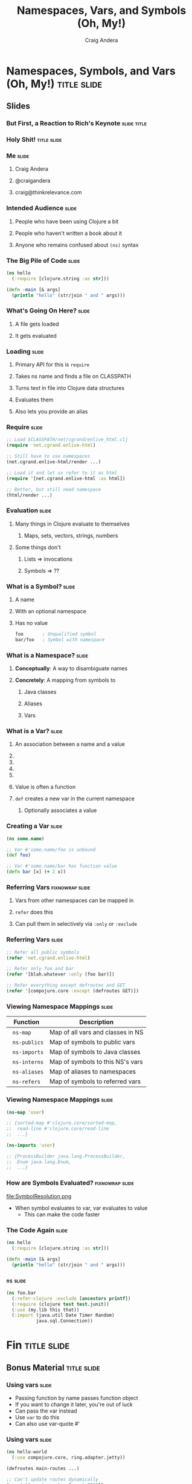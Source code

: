 #+TITLE: Namespaces, Vars, and Symbols (Oh, My!)
#+AUTHOR: Craig Andera
#+EMAIL: craig@thinkrelevance.com

* Namespaces, Symbols, and Vars (Oh, My!)                       :title:slide:

# Note: things using this comment syntax will not be exported

# I want to talk about the fact that the basic evaluation model in
# Clojure is something that even people that have been programming in
# Clojure don't necessarily understand very well. I know that I didn't
# quite "get it" for my first few years.

# So what's the story? I think it might go something like: so you see
# this piece of code? Pretty simple, right? Well, there are a few
# things in here that give beginners trouble, like the namespace macro
# and understanding vars and symbols. One way to understand a
# technology is to write a version yourself. We don't have time to do
# that in a 50 minute talk, but what we can do is to take a tour of
# the concepts. When we're done, you should understand much better how
# Clojure handles three very important concepts: namespaces, vars, and
# symbols.

# So we start by showing Hello World, and commenting that everyone
# understands what the code does, but maybe not why. From there we
# talk about how code gets loaded by require, and about the syntax of
# require.

# Once the code is loaded, it's read. So we can talk about read, and
# how that turns characters into lists, strings, numbers, and symbols.
# We can talk about the evaluation rules for everything except
# symbols. To talk about those, we have to talk about what a symbol
# is.

# Symbols can have namespaces. So we talk about what a namespace is.
# That leads to talking about what vars are. That leads us to talking
# about refer, and - by extension - use. Then we can circle back
# around to the evaluation rules for symbols. Then we come back to the
# code again and we're done.

** Slides
*** But First, a Reaction to Rich's Keynote                     :slide:title:
*** Holy Shit!                                                  :title:slide:
*** Me                                                                :slide:
**** Craig Andera
**** @craigandera
**** craig@thinkrelevance.com

*** Intended Audience                                                 :slide:
**** People who have been using Clojure a bit
**** People who haven't written a book about it
**** Anyone who remains confused about =(ns)= syntax

*** The Big Pile of Code                                              :slide:

# The basic idea here is to do an analysis of this simple program:

#+begin_src clojure
  (ns hello
    (:require [clojure.string :as str]))

  (defn -main [& args]
    (println "hello" (str/join " and " args)))
#+end_src

*** What's Going On Here?                                             :slide:
**** A file gets loaded
**** It gets evaluated

*** Loading                                                           :slide:
**** Primary API for this is =require=
**** Takes ns name and finds a file on CLASSPATH
**** Turns text in file into Clojure data structures
**** Evaluates them
**** Also lets you provide an alias

*** Require                                                           :slide:

#+begin_src clojure
  ;; Load $CLASSPATH/net/cgrand/enlive_html.clj
  (require 'net.cgrand.enlive-html)

  ;; Still have to use namespaces
  (net.cgrand.enlive-html/render ...)
#+end_src

#+begin_src clojure
  ;; Load it and let us refer to it as html
  (require '[net.cgrand.enlive-html :as html])

  ;; Better, but still need namespace
  (html/render ...)
#+end_src


*** Evaluation                                                        :slide:
**** Many things in Clojure evaluate to themselves
***** Maps, sets, vectors, strings, numbers
**** Some things don't
***** Lists => invocations
***** Symbols => ??

*** What is a Symbol?                                                 :slide:
**** A name
**** With an optional namespace
**** Has no value

#+begin_src clojure
  foo       ; Unqualified symbol
  bar/foo   ; Symbol with namespace
#+end_src

*** What is a Namespace?                                              :slide:
**** *Conceptually*: A way to disambiguate names
**** *Concretely*: A mapping from symbols to
***** Java classes
***** Aliases
***** Vars

*** What is a Var?                                                    :slide:
**** An association between a name and a value
**** COMMENT Name is a symbol without a namespace
**** COMMENT A var with zero values is /unbound/
**** COMMENT Usually has one value: the /root/ value
**** COMMENT Can have a per-thread value, too
***** COMMENT Via =binding=, iff marked =^:dynamic=
**** Value is often a function
**** =def= creates a new var in the current namespace
***** Optionally associates a value

*** Creating a Var                                                    :slide:
#+begin_src clojure
  (ns some.name)

  ;; Var #'some.name/foo is unbound
  (def foo)

  ;; Var #'some.name/bar has function value
  (defn bar [x] (+ 2 x))
#+end_src

*** Referring Vars                                          :fixnowrap:slide:
**** Vars from other namespaces can be mapped in
**** =refer= does this
**** Can pull them in selectively via =:only= or =:exclude=

*** Referring Vars                                                    :slide:
#+begin_src clojure
  ;; Refer all public symbols
  (refer 'net.cgrand.enlive-html)

  ;; Refer only foo and bar
  (refer '[blah.whatever :only (foo bar)])

  ;; Refer everything except defroutes and GET
  (refer '[compojure.core :except (defroutes GET)])
#+end_src

*** Viewing Namespace Mappings                                        :slide:

# The \nbsp in the table entries is to prevent org-mode from treating
# the equals sign as indicating a spreadsheet calculation.

| Function           | Description                       |
|--------------------+-----------------------------------|
| \nbsp =ns-map=     | Map of all vars and classes in NS |
| \nbsp =ns-publics= | Map of symbols to public vars     |
| \nbsp =ns-imports= | Map of symbols to Java classes    |
| \nbsp =ns-interns= | Map of symbols to this NS's vars  |
| \nbsp =ns-aliases= | Map of aliases to namespaces |
| \nbsp =ns-refers=  | Map of symbols to referred vars   |

*** Viewing Namespace Mappings                                        :slide:

#+begin_src clojure
  (ns-map 'user)

  ;; {sorted-map #'clojure.core/sorted-map,
  ;;  read-line #'clojure.core/read-line
  ;;  ...}
#+end_src

#+begin_src clojure
  (ns-imports 'user)

  ;; {ProcessBuilder java.lang.ProcessBuilder,
  ;;  Enum java.lang.Enum,
  ;;  ...}
#+end_src


*** How are Symbols Evaluated?                              :fixnowrap:slide:

file:SymbolResolution.png

- When symbol evaluates to var, var evaluates to value
  - This can make the code faster

# Question: how do you tell the difference between a.b/c being a
# namespace-qualified symbol referencing a var and a static method
# invocation on a Java class?
#
# Answer: I spent some time digging down on this, and the answer is
# that the compiler handles it somehow. You can define a namespace
# like Integer, and intern a var parseInt in it, and if you refer the
# namespace, you can use Integer/parseInt to call it - the Java method
# is shadowed. However, you can't define a Clojure namespace called
# java.lang.Integer - it's explicitly disallowed. Further, when I
# tried it, doing so horked up the REPL so badly I had to kill it.

*** COMMENT How are Symbols Evaluated?                                :slide:
**** Does it have a namespace?
***** Resolve to the var in that namespace
**** Does it look like =some.package.class=?
***** Resolve to that Java class
**** Symbol with no namespace
***** Is it special form?
****** Handled specially by the compiler
***** Is it an imported Java class?
****** Resolve to that class
***** Is it a local binding?
****** Resolve to that local
***** Is it interned in the current namespace?
****** Resolve to that var


*** The Code Again                                                    :slide:

# At this point we should come back to the original code and show that
# we understand everything that's going on in it.

#+begin_src clojure
  (ns hello
    (:require [clojure.string :as str]))

  (defn -main [& args]
    (println "hello" (str/join " and " args)))
#+end_src

*** =ns=                                                              :slide:

#+begin_src clojure
  (ns foo.bar
    (:refer-clojure :exclude [ancestors printf])
    (:require (clojure test test.junit))
    (:use (my.lib this that))
    (:import (java.util Date Timer Random)
             java.sql.Connection))
#+end_src

* Fin                                                           :title:slide:

** Bonus Material                                               :title:slide:

*** Using vars                                                        :slide:

- Passing function by name passes function object
- If you want to change it later, you're out of luck
- Can pass the var instead
- Use =var= to do this
- Can also use var-quote #'

*** Using vars                                                        :slide:
#+begin_src clojure
  (ns hello-world
    (:use compojure.core, ring.adapter.jetty))

  (defroutes main-routes ...)

  ;; Can't update routes dynamically
  (run-jetty main-routes {:port 8080})

  ;; Unless we do this
  (run-jetty (var main-routes) {:port 8080})

  ;; Which is the same as this
  (run-jetty #'main-routes {:port 8080})
#+end_src

*** =resolve=                                                         :slide:

- You can look up vars at runtime with =resolve=
- Handy for resolving circular dependencies
  - Usually better to refactor code instead

*** Circular Dependencies                                   :fixnowrap:slide:

#+begin_src clojure
  ;; This won't work
  (ns one
    (:require two))

  (ns two
    (:require one))
#+end_src

*** Circular Dependencies                                   :fixnowrap:slide:

#+begin_src clojure
  (ns one)

  (defn a []
    (require 'two)
    ((resolve 'two/b)))
#+end_src

#+begin_src clojure
  (ns two (:require one))

  (defn b [] "It worked!")

  (defn c [] (one/a))
#+end_src

#+TAGS: slide(s) title

#+STYLE: <link rel="stylesheet" type="text/css" href="common.css" />
#+STYLE: <link rel="stylesheet" type="text/css" href="screen.css" media="screen" />
#+STYLE: <link rel="stylesheet" type="text/css" href="projection.css" media="projection" />
#+STYLE: <link rel="stylesheet" type="text/css" href="presenter.css" media="presenter" />
#+STYLE: <link rel="stylesheet" type="text/css" href="local.css" />

#+BEGIN_HTML
<script type="text/javascript" src="org-html-slides.js"></script>
#+END_HTML

# Local Variables:
# org-export-html-style-include-default: nil
# org-export-html-style-include-scripts: nil
# End:



** Notes
**** Should do more detail on the namespace mappings
**** What's the motivation for people with a bit more experience?
- Could talk more about how to use vars directly
  - E.g. In compojure when you pass the var rather than the symbol
- Two things that nobody understands
  - The compojure trick
  - Crufting up a var to work around cyclic dependencies

((var ns name) blah)


